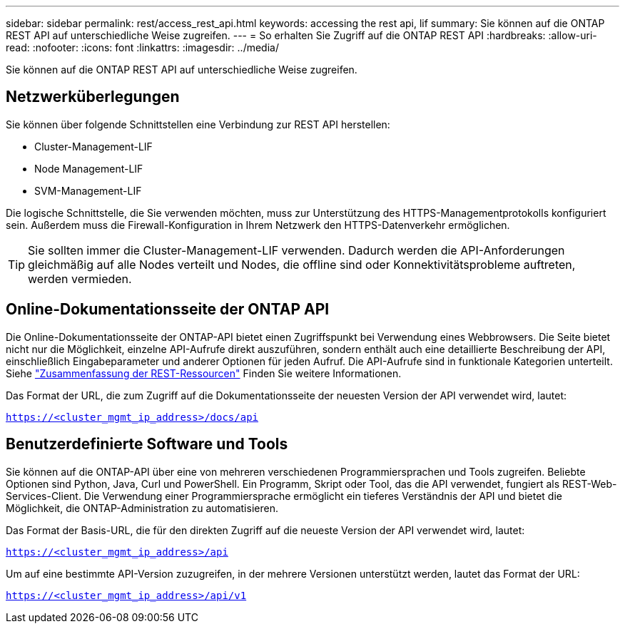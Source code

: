 ---
sidebar: sidebar 
permalink: rest/access_rest_api.html 
keywords: accessing the rest api, lif 
summary: Sie können auf die ONTAP REST API auf unterschiedliche Weise zugreifen. 
---
= So erhalten Sie Zugriff auf die ONTAP REST API
:hardbreaks:
:allow-uri-read: 
:nofooter: 
:icons: font
:linkattrs: 
:imagesdir: ../media/


[role="lead"]
Sie können auf die ONTAP REST API auf unterschiedliche Weise zugreifen.



== Netzwerküberlegungen

Sie können über folgende Schnittstellen eine Verbindung zur REST API herstellen:

* Cluster-Management-LIF
* Node Management-LIF
* SVM-Management-LIF


Die logische Schnittstelle, die Sie verwenden möchten, muss zur Unterstützung des HTTPS-Managementprotokolls konfiguriert sein. Außerdem muss die Firewall-Konfiguration in Ihrem Netzwerk den HTTPS-Datenverkehr ermöglichen.


TIP: Sie sollten immer die Cluster-Management-LIF verwenden. Dadurch werden die API-Anforderungen gleichmäßig auf alle Nodes verteilt und Nodes, die offline sind oder Konnektivitätsprobleme auftreten, werden vermieden.



== Online-Dokumentationsseite der ONTAP API

Die Online-Dokumentationsseite der ONTAP-API bietet einen Zugriffspunkt bei Verwendung eines Webbrowsers. Die Seite bietet nicht nur die Möglichkeit, einzelne API-Aufrufe direkt auszuführen, sondern enthält auch eine detaillierte Beschreibung der API, einschließlich Eingabeparameter und anderer Optionen für jeden Aufruf. Die API-Aufrufe sind in funktionale Kategorien unterteilt. Siehe link:../resources/overview_categories.html["Zusammenfassung der REST-Ressourcen"] Finden Sie weitere Informationen.

Das Format der URL, die zum Zugriff auf die Dokumentationsseite der neuesten Version der API verwendet wird, lautet:

`https://<cluster_mgmt_ip_address>/docs/api`



== Benutzerdefinierte Software und Tools

Sie können auf die ONTAP-API über eine von mehreren verschiedenen Programmiersprachen und Tools zugreifen. Beliebte Optionen sind Python, Java, Curl und PowerShell. Ein Programm, Skript oder Tool, das die API verwendet, fungiert als REST-Web-Services-Client. Die Verwendung einer Programmiersprache ermöglicht ein tieferes Verständnis der API und bietet die Möglichkeit, die ONTAP-Administration zu automatisieren.

Das Format der Basis-URL, die für den direkten Zugriff auf die neueste Version der API verwendet wird, lautet:

`https://<cluster_mgmt_ip_address>/api`

Um auf eine bestimmte API-Version zuzugreifen, in der mehrere Versionen unterstützt werden, lautet das Format der URL:

`https://<cluster_mgmt_ip_address>/api/v1`
